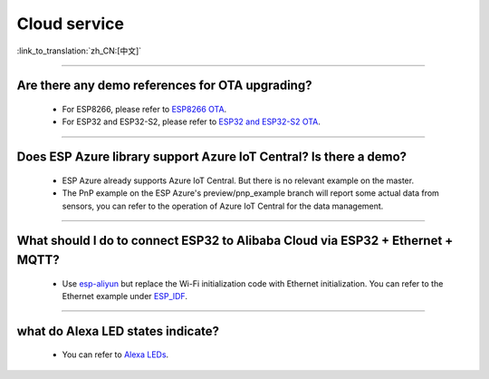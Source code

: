 Cloud service
=============

:link_to_translation:`zh_CN:[中文]`

.. raw:: html

   <style>
   body {counter-reset: h2}
     h2 {counter-reset: h3}
     h2:before {counter-increment: h2; content: counter(h2) ". "}
     h3:before {counter-increment: h3; content: counter(h2) "." counter(h3) ". "}
     h2.nocount:before, h3.nocount:before, { content: ""; counter-increment: none }
   </style>

--------------


Are there any demo references for OTA upgrading?
---------------------------------------------------

  - For ESP8266, please refer to `ESP8266 OTA <https://github.com/espressif/ESP8266_RTOS_SDK/tree/master/examples/system/ota>`_.
  - For ESP32 and ESP32-S2, please refer to `ESP32 and ESP32-S2 OTA <https://github.com/espressif/esp-idf/tree/master/examples/system/ota>`_.

--------------

Does ESP Azure library support Azure IoT Central? Is there a demo?
------------------------------------------------------------------------------------------------------

  - ESP Azure already supports Azure IoT Central. But there is no relevant example on the master.
  - The PnP example on the ESP Azure's preview/pnp_example branch will report some actual data  from sensors, you can refer to the operation of Azure IoT Central for the data management.

--------------

What should I do to connect ESP32 to Alibaba Cloud via ESP32 + Ethernet + MQTT?
--------------------------------------------------------------------------------------------------------------------------------
  
  - Use `esp-aliyun <https://github.com/espressif/esp-aliyun>`_ but replace the Wi-Fi initialization code with Ethernet initialization. You can refer to the Ethernet example under `ESP_IDF <https://github.com/espressif/esp-idf/tree/master/examples/ethernet>`_.

----------------------------------------------------------------------------------------------------------------------------------------------------------------

what do Alexa LED states indicate?
-----------------------------------------------------------------------------------------------------------------------------------------------------------------------------------------------------------------------------------------------------------------

  - You can refer to `Alexa LEDs <https://developer.amazon.com/en-US/docs/alexa/alexa-voice-service/ux-design-attention.html#LEDs>`_.
